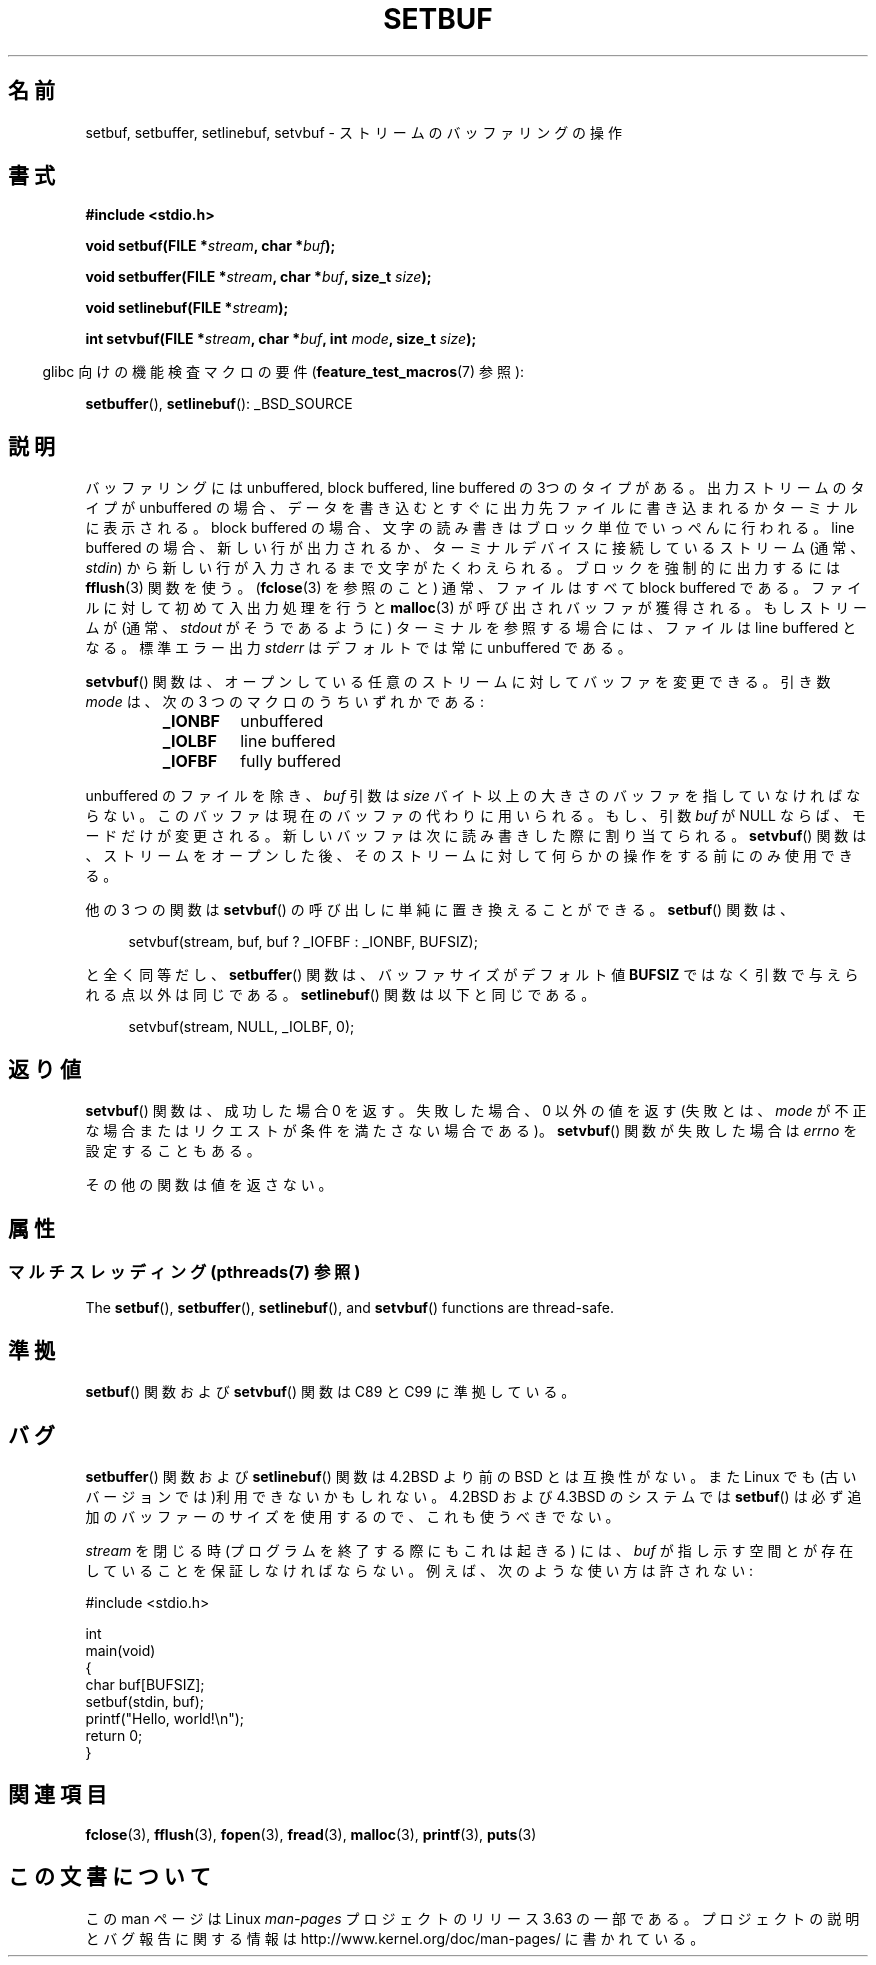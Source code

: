 .\" Copyright (c) 1980, 1991 Regents of the University of California.
.\" All rights reserved.
.\"
.\" This code is derived from software contributed to Berkeley by
.\" the American National Standards Committee X3, on Information
.\" Processing Systems.
.\"
.\" %%%LICENSE_START(BSD_4_CLAUSE_UCB)
.\" Redistribution and use in source and binary forms, with or without
.\" modification, are permitted provided that the following conditions
.\" are met:
.\" 1. Redistributions of source code must retain the above copyright
.\"    notice, this list of conditions and the following disclaimer.
.\" 2. Redistributions in binary form must reproduce the above copyright
.\"    notice, this list of conditions and the following disclaimer in the
.\"    documentation and/or other materials provided with the distribution.
.\" 3. All advertising materials mentioning features or use of this software
.\"    must display the following acknowledgement:
.\"	This product includes software developed by the University of
.\"	California, Berkeley and its contributors.
.\" 4. Neither the name of the University nor the names of its contributors
.\"    may be used to endorse or promote products derived from this software
.\"    without specific prior written permission.
.\"
.\" THIS SOFTWARE IS PROVIDED BY THE REGENTS AND CONTRIBUTORS ``AS IS'' AND
.\" ANY EXPRESS OR IMPLIED WARRANTIES, INCLUDING, BUT NOT LIMITED TO, THE
.\" IMPLIED WARRANTIES OF MERCHANTABILITY AND FITNESS FOR A PARTICULAR PURPOSE
.\" ARE DISCLAIMED.  IN NO EVENT SHALL THE REGENTS OR CONTRIBUTORS BE LIABLE
.\" FOR ANY DIRECT, INDIRECT, INCIDENTAL, SPECIAL, EXEMPLARY, OR CONSEQUENTIAL
.\" DAMAGES (INCLUDING, BUT NOT LIMITED TO, PROCUREMENT OF SUBSTITUTE GOODS
.\" OR SERVICES; LOSS OF USE, DATA, OR PROFITS; OR BUSINESS INTERRUPTION)
.\" HOWEVER CAUSED AND ON ANY THEORY OF LIABILITY, WHETHER IN CONTRACT, STRICT
.\" LIABILITY, OR TORT (INCLUDING NEGLIGENCE OR OTHERWISE) ARISING IN ANY WAY
.\" OUT OF THE USE OF THIS SOFTWARE, EVEN IF ADVISED OF THE POSSIBILITY OF
.\" SUCH DAMAGE.
.\" %%%LICENSE_END
.\"
.\"     @(#)setbuf.3	6.10 (Berkeley) 6/29/91
.\"
.\" Converted for Linux, Mon Nov 29 14:55:24 1993, faith@cs.unc.edu
.\" Added section to BUGS, Sun Mar 12 22:28:33 MET 1995,
.\"                   Thomas.Koenig@ciw.uni-karlsruhe.de
.\" Correction,  Sun, 11 Apr 1999 15:55:18,
.\"     Martin Vicente <martin@netadmin.dgac.fr>
.\" Correction,  2000-03-03, Andreas Jaeger <aj@suse.de>
.\" Added return value for setvbuf, aeb,
.\"
.\"*******************************************************************
.\"
.\" This file was generated with po4a. Translate the source file.
.\"
.\"*******************************************************************
.\"
.\" Japanese Version Copyright (c) 1999 ishikawa, keisuke
.\"         all rights reserved.
.\" Translated Thu Jan  7 00:03:12 JST 1999
.\"         by ishikawa, keisuke <ishikawa@sgk.gr.jp>
.\" Updated Sat May 19 JST 2001 by Kentaro Shirakata <argrath@ub32.org>
.\" Updated & Modified Sun Jul  1 15:48:32 JST 2001
.\"         by Yuichi SATO <ysato@h4.dion.ne.jp>
.\"
.TH SETBUF 3 2014\-02\-18 Linux "Linux Programmer's Manual"
.SH 名前
setbuf, setbuffer, setlinebuf, setvbuf \- ストリームのバッファリングの操作
.SH 書式
.nf
\fB#include <stdio.h>\fP

\fBvoid setbuf(FILE *\fP\fIstream\fP\fB, char *\fP\fIbuf\fP\fB);\fP

\fBvoid setbuffer(FILE *\fP\fIstream\fP\fB, char *\fP\fIbuf\fP\fB, size_t \fP\fIsize\fP\fB);\fP

\fBvoid setlinebuf(FILE *\fP\fIstream\fP\fB);\fP

\fBint setvbuf(FILE *\fP\fIstream\fP\fB, char *\fP\fIbuf\fP\fB, int \fP\fImode\fP\fB, size_t \fP\fIsize\fP\fB);\fP
.fi
.sp
.in -4n
glibc 向けの機能検査マクロの要件 (\fBfeature_test_macros\fP(7)  参照):
.in
.sp
\fBsetbuffer\fP(), \fBsetlinebuf\fP(): _BSD_SOURCE
.SH 説明
バッファリングには unbuffered, block buffered, line buffered の3つのタイプが ある。出力ストリームのタイプが
unbuffered の場合、データを書き込むとすぐに出 力先ファイルに書き込まれるかターミナルに表示される。block buffered の場合、文
字の読み書きはブロック単位でいっぺんに行われる。line buffered の場合、 新しい行が出力されるか、ターミナルデバイスに接続しているストリーム
(通常、\fIstdin\fP) から新しい行が入力されるまで文字がたくわえられる。 ブロックを強制的に出力するには \fBfflush\fP(3)  関数を使う。
(\fBfclose\fP(3)  を参照のこと) 通常、ファイルはすべて block buffered である。ファイルに対して 初めて入出力処理を行うと
\fBmalloc\fP(3)  が呼び出されバッファが獲得される。もし ストリームが (通常、 \fIstdout\fP がそうであるように)
ターミナルを参照する場合には、ファイルは line buffered と なる。標準エラー出力 \fIstderr\fP はデフォルトでは常に
unbuffered である。
.PP
\fBsetvbuf\fP()  関数は、オープンしている任意のストリームに対してバッファを変更できる。 引き数 \fImode\fP は、次の 3
つのマクロのうちいずれかである:
.RS
.TP 
\fB_IONBF\fP
unbuffered
.TP 
\fB_IOLBF\fP
line buffered
.TP 
\fB_IOFBF\fP
fully buffered
.RE
.PP
unbuffered のファイルを除き、 \fIbuf\fP 引数は \fIsize\fP
バイト以上の大きさのバッファを指していなければならない。このバッファは現在の バッファの代わりに用いられる。もし、引数 \fIbuf\fP が NULL
ならば、モードだけが変更される。 新しいバッファは次に読み書きした際に割り当てられる。 \fBsetvbuf\fP()  関数は、ストリームをオープンした後、
そのストリームに対して何らかの操作をする前にのみ使用できる。
.PP
他の 3 つの関数は \fBsetvbuf\fP()  の呼び出しに単純に置き換えることができる。 \fBsetbuf\fP()  関数は、
.PP
.in +4n
setvbuf(stream, buf, buf ? _IOFBF : _IONBF, BUFSIZ);
.in
.PP
と全く同等だし、 \fBsetbuffer\fP()  関数は、バッファサイズがデフォルト値 \fBBUFSIZ\fP ではなく引数で与えられる点以外は同じである。
\fBsetlinebuf\fP()  関数は以下と同じである。
.PP
.in +4n
setvbuf(stream, NULL, _IOLBF, 0);
.in
.SH 返り値
\fBsetvbuf\fP()  関数は、成功した場合 0 を返す。 失敗した場合、0 以外の値を返す (失敗とは、 \fImode\fP
が不正な場合またはリクエストが条件を満たさない場合である)。 \fBsetvbuf\fP()  関数が失敗した場合は \fIerrno\fP を設定することもある。

その他の関数は値を返さない。
.SH 属性
.SS "マルチスレッディング (pthreads(7) 参照)"
The \fBsetbuf\fP(), \fBsetbuffer\fP(), \fBsetlinebuf\fP(), and \fBsetvbuf\fP()
functions are thread\-safe.
.SH 準拠
\fBsetbuf\fP()  関数および \fBsetvbuf\fP()  関数は C89 と C99 に準拠している。
.SH バグ
\fBsetbuffer\fP()  関数および \fBsetlinebuf\fP()  関数は 4.2BSD より前の BSD とは互換性がない。また Linux
でも(古いバージョン では)利用できないかもしれない。4.2BSD および 4.3BSD のシステムでは \fBsetbuf\fP()
は必ず追加のバッファーのサイズを使用するので、これも使うべきでない。
.P
\fIstream\fP を閉じる時 (プログラムを終了する際にもこれは起きる) には、 \fIbuf\fP
が指し示す空間とが存在していることを保証しなければならない。 例えば、次のような使い方は許されない:
.nf
.sp
#include <stdio.h>

int
main(void)
{
    char buf[BUFSIZ];
    setbuf(stdin, buf);
    printf("Hello, world!\en");
    return 0;
}
.fi
.SH 関連項目
\fBfclose\fP(3), \fBfflush\fP(3), \fBfopen\fP(3), \fBfread\fP(3), \fBmalloc\fP(3),
\fBprintf\fP(3), \fBputs\fP(3)
.SH この文書について
この man ページは Linux \fIman\-pages\fP プロジェクトのリリース 3.63 の一部
である。プロジェクトの説明とバグ報告に関する情報は
http://www.kernel.org/doc/man\-pages/ に書かれている。
